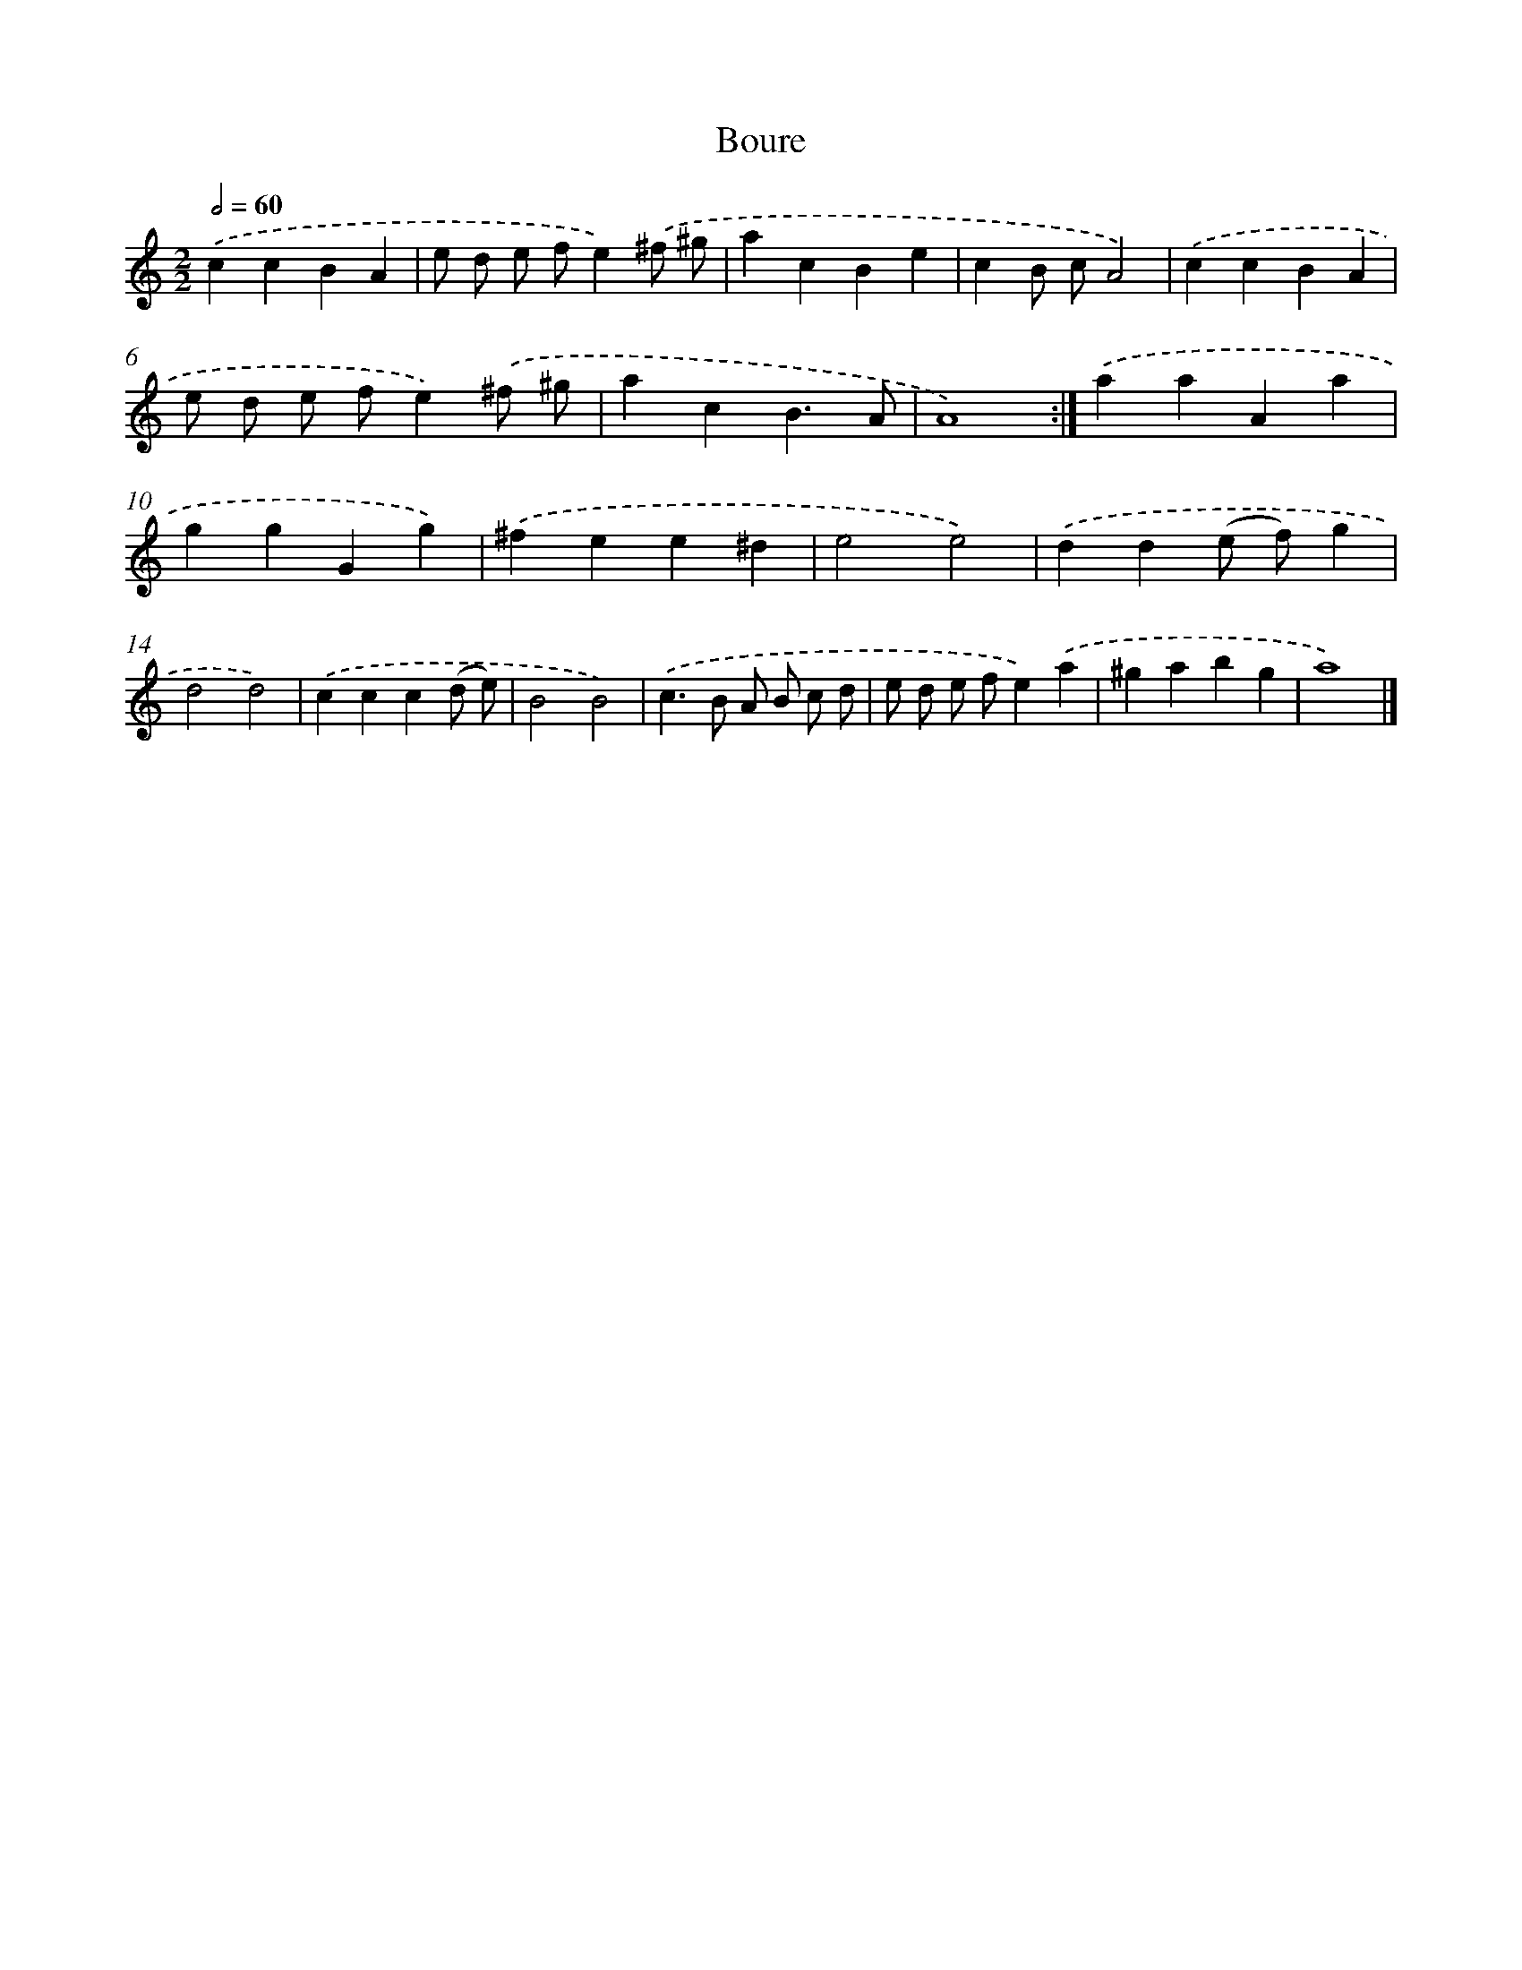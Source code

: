 X: 6007
T: Boure
%%abc-version 2.0
%%abcx-abcm2ps-target-version 5.9.1 (29 Sep 2008)
%%abc-creator hum2abc beta
%%abcx-conversion-date 2018/11/01 14:36:24
%%humdrum-veritas 1281603551
%%humdrum-veritas-data 3502739580
%%continueall 1
%%barnumbers 0
L: 1/4
M: 2/2
Q: 1/2=60
K: C clef=treble
.('ccBA |
e/ d/ e/ f/e).('^f/ ^g/ |
acBe |
cB/ c/A2) |
.('ccBA |
e/ d/ e/ f/e).('^f/ ^g/ |
acB3/A/ |
A4) :|]
.('aaAa |
ggGg) |
.('^fee^d |
e2e2) |
.('dd(e/ f/)g |
d2d2) |
.('ccc(d/ e/) |
B2B2) |
.('c>B A/ B/ c/ d/ |
e/ d/ e/ f/e).('a |
^gabg |
a4) |]
